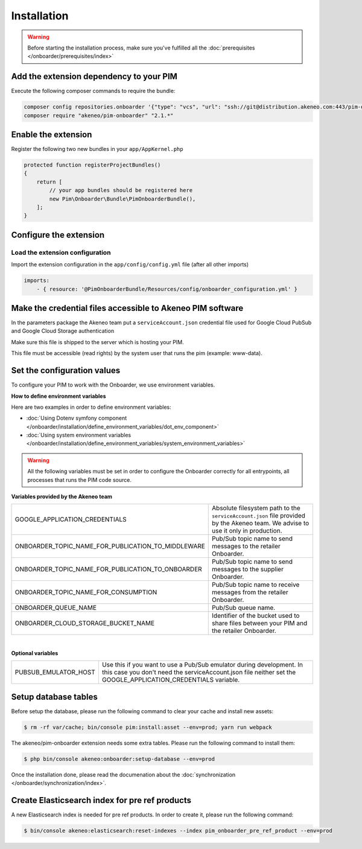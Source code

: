 Installation
============

.. warning::

    Before starting the installation process, make sure you've fulfilled all the :doc:`prerequisites </onboarder/prerequisites/index>`

Add the extension dependency to your PIM
----------------------------------------

Execute the following composer commands to require the bundle:

.. code-block:: bash

    composer config repositories.onboarder '{"type": "vcs", "url": "ssh://git@distribution.akeneo.com:443/pim-onboarder", "branch": "master"}'
    composer require "akeneo/pim-onboarder" "2.1.*"


Enable the extension
--------------------

Register the following two new bundles in your ``app/AppKernel.php``

.. code-block:: php

    protected function registerProjectBundles()
    {
        return [
            // your app bundles should be registered here
            new Pim\Onboarder\Bundle\PimOnboarderBundle(),
        ];
    }

Configure the extension
-----------------------

Load the extension configuration
^^^^^^^^^^^^^^^^^^^^^^^^^^^^^^^^

Import the extension configuration in the ``app/config/config.yml`` file (after all other imports)

.. code-block:: yaml

    imports:
        - { resource: '@PimOnboarderBundle/Resources/config/onboarder_configuration.yml' }

Make the credential files accessible to Akeneo PIM software
-----------------------------------------------------------

In the parameters package the Akeneo team put a ``serviceAccount.json`` credential file used for Google Cloud PubSub and Google Cloud Storage authentication

Make sure this file is shipped to the server which is hosting your PIM.

This file must be accessible (read rights) by the system user that runs the pim (example: www-data).

Set the configuration values
----------------------------

To configure your PIM to work with the Onboarder, we use environment variables.

**How to define environment variables**

Here are two examples in order to define environment variables:

* :doc:`Using Dotenv symfony component </onboarder/installation/define_environment_variables/dot_env_component>`
* :doc:`Using system environment variables </onboarder/installation/define_environment_variables/system_environment_variables>`


.. warning::

    All the following variables must be set in order to configure the Onboarder correctly for all entrypoints, all processes that runs the PIM code source.

**Variables provided by the Akeneo team**

+----------------------------------------------------+-----------------------------------------------------------------------------------------------------------------------------------+
| GOOGLE_APPLICATION_CREDENTIALS                     | Absolute filesystem path to the ``serviceAccount.json`` file provided by the Akeneo team. We advise to use it only in production. |
+----------------------------------------------------+-----------------------------------------------------------------------------------------------------------------------------------+
| ONBOARDER_TOPIC_NAME_FOR_PUBLICATION_TO_MIDDLEWARE | Pub/Sub topic name to send messages to the retailer Onboarder.                                                                    |
+----------------------------------------------------+-----------------------------------------------------------------------------------------------------------------------------------+
| ONBOARDER_TOPIC_NAME_FOR_PUBLICATION_TO_ONBOARDER  | Pub/Sub topic name to send messages to the supplier Onboarder.                                                                    |
+----------------------------------------------------+-----------------------------------------------------------------------------------------------------------------------------------+
| ONBOARDER_TOPIC_NAME_FOR_CONSUMPTION               | Pub/Sub topic name to receive messages from the retailer Onboarder.                                                               |
+----------------------------------------------------+-----------------------------------------------------------------------------------------------------------------------------------+
| ONBOARDER_QUEUE_NAME                               | Pub/Sub queue name.                                                                                                               |
+----------------------------------------------------+-----------------------------------------------------------------------------------------------------------------------------------+
| ONBOARDER_CLOUD_STORAGE_BUCKET_NAME                | Identifier of the bucket used to share files between your PIM and the retailer Onboarder.                                         |
+----------------------------------------------------+-----------------------------------------------------------------------------------------------------------------------------------+

|

**Optional variables**

+----------------------+--------------------------------------------------------------------------------------------------------------------------------------------------------------------------------------+
| PUBSUB_EMULATOR_HOST | Use this if you want to use a Pub/Sub emulator during development. In this case you don't need the serviceAccount.json file neither set the GOOGLE_APPLICATION_CREDENTIALS variable. |
+----------------------+--------------------------------------------------------------------------------------------------------------------------------------------------------------------------------------+


Setup database tables
---------------------

Before setup the database, please run the following command to clear your cache and install new assets:

.. code-block:: bash

    $ rm -rf var/cache; bin/console pim:install:asset --env=prod; yarn run webpack


The akeneo/pim-onboarder extension needs some extra tables. Please run the following command to install them:

.. code-block:: bash

    $ php bin/console akeneo:onboarder:setup-database --env=prod

Once the installation done, please read the documenation about the :doc:`synchronization </onboarder/synchronization/index>`.


Create Elasticsearch index for pre ref products
-----------------------------------------------

A new Elasticsearch index is needed for pre ref products. In order to create it, please run the following command:

.. code-block:: bash

    $ bin/console akeneo:elasticsearch:reset-indexes --index pim_onboarder_pre_ref_product --env=prod

